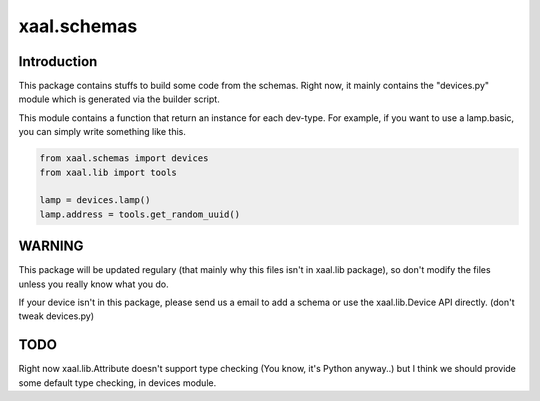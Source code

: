 xaal.schemas
============

Introduction
------------
This package contains stuffs to build some code from the schemas. Right now,
it mainly contains the "devices.py" module which is generated via the builder
script.

This module contains a function that return an instance for each dev-type.
For example, if you want to use a lamp.basic, you can simply write something
like this. 

.. code-block:: python

    from xaal.schemas import devices
    from xaal.lib import tools

    lamp = devices.lamp()
    lamp.address = tools.get_random_uuid()


WARNING
-------
This package will be updated regulary (that mainly why this files isn't in 
xaal.lib package), so don't modify the files unless you really know what 
you do. 

If your device isn't in this package, please send us a email to add a schema
or use the xaal.lib.Device API directly. (don't tweak devices.py)

TODO
----
Right now xaal.lib.Attribute doesn't support type checking (You know, it's
Python anyway..) but I think we should provide some default type checking,
in devices module.
